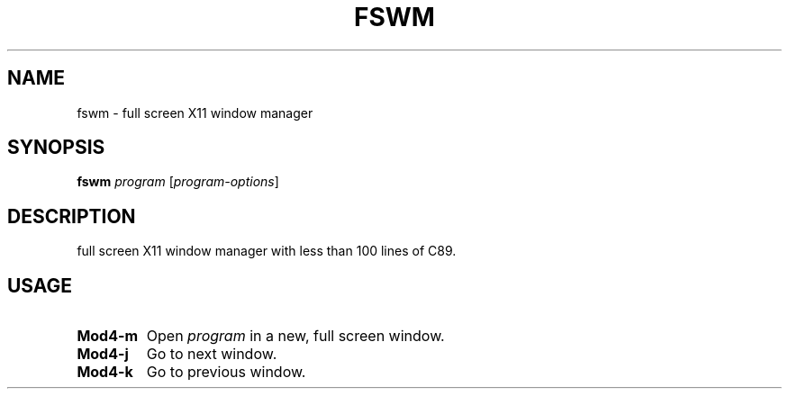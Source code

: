 .TH FSWM 1 fswm
.SH NAME
fswm \- full screen X11 window manager
.SH SYNOPSIS
.B fswm
.IR program
.RI [ program-options ]
.SH DESCRIPTION
full screen X11 window manager with less than 100 lines of C89.
.SH USAGE
.TP
.B Mod4\-m
Open
.IR program
in a new, full screen window.
.TP
.B Mod4\-j
Go to next window.
.TP
.B Mod4\-k
Go to previous window.
